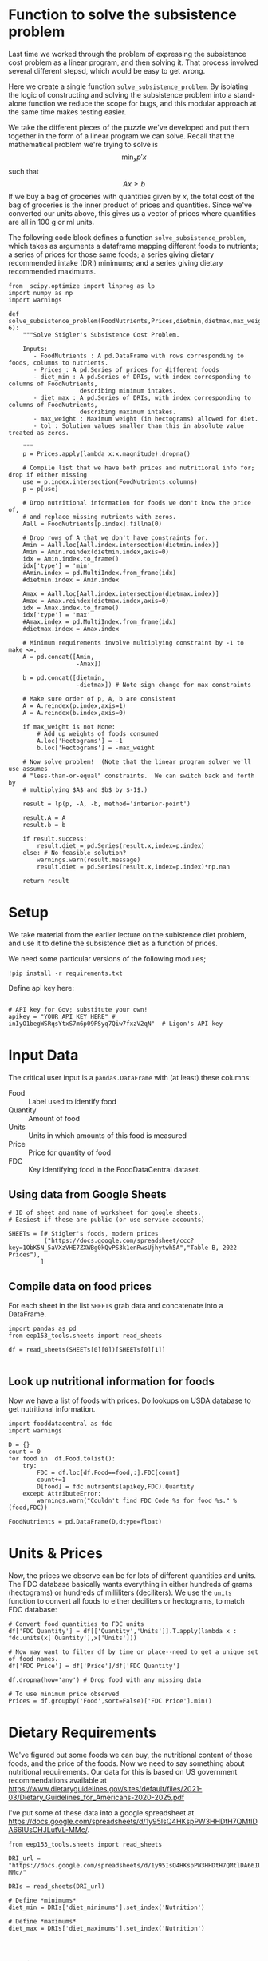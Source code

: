 #+OPTIONS: toc:nil todo:nil
#+PROPERTY: header-args:python :results output raw  :noweb no-export :exports code

* Function to solve the subsistence problem

Last time we worked through the problem of expressing the subsistence
cost problem as a linear program, and then solving it.   That process
involved several different stepsd, which would be easy to get wrong.

Here we create a single function =solve_subsistence_problem=.  By
isolating the logic of constructing and solving the subsistence
problem into a stand-alone function we reduce the scope for bugs, and
this modular approach at the same time makes testing easier.

We take the different pieces of the puzzle we've developed and
put them together in the form of a linear program we can solve.
Recall that the mathematical problem we're trying to solve is
\[
    \min_x p'x
\]
such that
\[
     Ax \geq b
\]
If we buy a bag of groceries with quantities given by $x$, the total
cost of the bag of groceries is the inner product of prices and
quantities.  Since we've converted our units above, this gives us a
vector of prices where quantities are all in 100 g or ml units.

The following code block defines a function
=solve_subsistence_problem=, which takes as arguments a dataframe
mapping different foods to nutrients; a series of prices for those
same foods; a series giving dietary recommended intake (DRI) minimums;
and a series giving dietary recommended maximums.

#+begin_src ipython :results output raw :tangle diet_problem.py
from  scipy.optimize import linprog as lp
import numpy as np
import warnings

def solve_subsistence_problem(FoodNutrients,Prices,dietmin,dietmax,max_weight=None,tol=1e-6):
    """Solve Stigler's Subsistence Cost Problem.

    Inputs:
       - FoodNutrients : A pd.DataFrame with rows corresponding to foods, columns to nutrients.
       - Prices : A pd.Series of prices for different foods
       - diet_min : A pd.Series of DRIs, with index corresponding to columns of FoodNutrients,
                    describing minimum intakes.
       - diet_max : A pd.Series of DRIs, with index corresponding to columns of FoodNutrients,
                    describing maximum intakes.
       - max_weight : Maximum weight (in hectograms) allowed for diet.
       - tol : Solution values smaller than this in absolute value treated as zeros.
       
    """
    p = Prices.apply(lambda x:x.magnitude).dropna()

    # Compile list that we have both prices and nutritional info for; drop if either missing
    use = p.index.intersection(FoodNutrients.columns)
    p = p[use]

    # Drop nutritional information for foods we don't know the price of,
    # and replace missing nutrients with zeros.
    Aall = FoodNutrients[p.index].fillna(0)

    # Drop rows of A that we don't have constraints for.
    Amin = Aall.loc[Aall.index.intersection(dietmin.index)]
    Amin = Amin.reindex(dietmin.index,axis=0)
    idx = Amin.index.to_frame()
    idx['type'] = 'min'
    #Amin.index = pd.MultiIndex.from_frame(idx)
    #dietmin.index = Amin.index
    
    Amax = Aall.loc[Aall.index.intersection(dietmax.index)]
    Amax = Amax.reindex(dietmax.index,axis=0)
    idx = Amax.index.to_frame()
    idx['type'] = 'max'
    #Amax.index = pd.MultiIndex.from_frame(idx)
    #dietmax.index = Amax.index

    # Minimum requirements involve multiplying constraint by -1 to make <=.
    A = pd.concat([Amin,
                   -Amax])

    b = pd.concat([dietmin,
                   -dietmax]) # Note sign change for max constraints

    # Make sure order of p, A, b are consistent
    A = A.reindex(p.index,axis=1)
    A = A.reindex(b.index,axis=0)

    if max_weight is not None:
        # Add up weights of foods consumed
        A.loc['Hectograms'] = -1
        b.loc['Hectograms'] = -max_weight
        
    # Now solve problem!  (Note that the linear program solver we'll use assumes
    # "less-than-or-equal" constraints.  We can switch back and forth by
    # multiplying $A$ and $b$ by $-1$.)

    result = lp(p, -A, -b, method='interior-point')

    result.A = A
    result.b = b
    
    if result.success:
        result.diet = pd.Series(result.x,index=p.index)
    else: # No feasible solution?
        warnings.warn(result.message)
        result.diet = pd.Series(result.x,index=p.index)*np.nan  

    return result
#+end_src


* Setup
  We take material from the earlier lecture on the subistence diet
  problem, and use it to define the subsistence diet as a function of prices. 

  We need some particular versions of the following modules;
#+begin_src ipython :dir ./ :results silent
!pip install -r requirements.txt
#+end_src

  Define api key here:
  #+begin_src ipython :dir ./ :results silent :tangle diet_problem.py

# API key for Gov; substitute your own!
apikey = "YOUR API KEY HERE" # inIyO1begWSRqsYtxS7m6p09PSyq7Qiw7fxzV2qN"  # Ligon's API key
  #+end_src


* Input Data 

The critical user input is a =pandas.DataFrame= with (at least)
these columns:

  - Food :: Label used to identify food
  - Quantity :: Amount of food
  - Units :: Units in which amounts of this food is measured
  - Price :: Price for quantity of food
  - FDC :: Key identifying food in the FoodDataCentral dataset.

** Using data from Google Sheets

#+begin_src ipython :tangle diet_problem.py
# ID of sheet and name of worksheet for google sheets.   
# Easiest if these are public (or use service accounts)

SHEETs = [# Stigler's foods, modern prices
          ("https://docs.google.com/spreadsheet/ccc?key=1ObK5N_5aVXzVHE7ZXWBg0kQvPS3k1enRwsUjhytwh5A","Table B, 2022 Prices"), 
         ]
#+end_src


** Compile data on food prices

   For each sheet in the list =SHEETs= grab data and concatenate into
   a DataFrame.
#+begin_src ipython  :tangle diet_problem.py
import pandas as pd
from eep153_tools.sheets import read_sheets

df = read_sheets(SHEETs[0][0])[SHEETs[0][1]]

#+end_src


** Look up nutritional information for foods

Now we have a list of foods with prices.  Do lookups on USDA database
to get nutritional information.

#+begin_src ipython :tangle diet_problem.py
import fooddatacentral as fdc
import warnings

D = {}
count = 0
for food in  df.Food.tolist():
    try:
        FDC = df.loc[df.Food==food,:].FDC[count]
        count+=1
        D[food] = fdc.nutrients(apikey,FDC).Quantity
    except AttributeError: 
        warnings.warn("Couldn't find FDC Code %s for food %s." % (food,FDC))        

FoodNutrients = pd.DataFrame(D,dtype=float)
#+end_src

* Units & Prices

Now, the prices we observe can be for lots of different quantities and
units.  The FDC database basically wants everything in either hundreds
of grams (hectograms) or hundreds of milliliters (deciliters).  
We use the =units= function to convert all foods to either
deciliters or hectograms, to match FDC database:

#+begin_src ipython :results output raw :tangle diet_problem.py 
# Convert food quantities to FDC units
df['FDC Quantity'] = df[['Quantity','Units']].T.apply(lambda x : fdc.units(x['Quantity'],x['Units']))

# Now may want to filter df by time or place--need to get a unique set of food names.
df['FDC Price'] = df['Price']/df['FDC Quantity']

df.dropna(how='any') # Drop food with any missing data

# To use minimum price observed
Prices = df.groupby('Food',sort=False)['FDC Price'].min()
#+end_src

* Dietary Requirements

We've figured out some foods we can buy, the nutritional content of
those foods, and  the price of the foods.  Now we need to say
something about nutritional requirements.   Our data for this is based
on  US government recommendations available at
https://www.dietaryguidelines.gov/sites/default/files/2021-03/Dietary_Guidelines_for_Americans-2020-2025.pdf

I've put some of these data into a google spreadsheet at
https://docs.google.com/spreadsheets/d/1y95IsQ4HKspPW3HHDtH7QMtlDA66IUsCHJLutVL-MMc/. 


#+begin_src ipython :results output raw :tangle diet_problem.py 
from eep153_tools.sheets import read_sheets

DRI_url = "https://docs.google.com/spreadsheets/d/1y95IsQ4HKspPW3HHDtH7QMtlDA66IUsCHJLutVL-MMc/"

DRIs = read_sheets(DRI_url)

# Define *minimums*
diet_min = DRIs['diet_minimums'].set_index('Nutrition')

# Define *maximums*
diet_max = DRIs['diet_maximums'].set_index('Nutrition')

#+end_src

* Using =solve_subsistence_problem= to analyze diet

Let's choose a particular group (type of person with particular
dietary requirements) and solve the subsistence problem for them:
#+begin_src ipython :results output raw :tangle diet_problem.py
group = 'M 19-30'
tol = 1e-6

result = solve_subsistence_problem(FoodNutrients,Prices,diet_min[group],diet_max[group],tol=tol)

print("Cost of diet for %s is $%4.2f per day.\n" % (group,result.fun))

# Put back into nice series
diet = result.diet

print("\nDiet (in 100s of grams or milliliters):")
print(diet[diet >= tol])  # Drop items with quantities less than precision of calculation.
print()

tab = pd.DataFrame({"Outcome":np.abs(result.A).dot(diet),"Recommendation":np.abs(result.b)})
print("\nWith the following nutritional outcomes of interest:")
print(tab)
print()

print("\nConstraining nutrients are:")
excess = tab.diff(axis=1).iloc[:,1]
print(excess.loc[np.abs(excess) < tol*100].index.tolist())

#+end_src
  
* Effects of Price Changes on Subsistence Diet Cost
  As prices change, we should expect the minimum cost diet to also
  change.  The code below creates a graph which changes prices away
  from the `base' case one food at a time, and plots changes in total
  diet cost.
#+begin_src ipython :tangle diet_problem.py
import cufflinks as cf
cf.go_offline()

scale = [.5,.6,.7,.8,.9,1.,1.1,1.2,1.3,1.4,1.5]

cost0 = solve_subsistence_problem(FoodNutrients,Prices,diet_min[group],diet_max[group],tol=tol).fun

Price_response={}
for s in scale:
    cost = {}
    for i,p in enumerate(Prices):
        my_p = Prices.copy()
        my_p[i] = p*s
        result = solve_subsistence_problem(FoodNutrients,my_p,diet_min[group],diet_max[group],tol=tol)
        cost[Prices.index[i]] = np.log(result.fun/cost0)
    Price_response[np.log(s)] = cost

Price_response = pd.DataFrame(Price_response).T
Price_response.iplot(xTitle='change in log price',yTitle='change in log cost')
#+end_src

* Effects of Price Changes on Subsistence Diet Composition
  The code below creates a graph which changes prices just for /one/ food,
  and traces out the effects of this change on all the foods consumed.
#+begin_src ipython :tangle diet_problem.py 
import cufflinks as cf
cf.go_offline()

ReferenceGood = 'Spinach'

scale = [0.5,0.75,0.9,1.,1.1,1.2,1.3,1.4,1.5,2,4]

cost0 = solve_subsistence_problem(FoodNutrients,Prices,diet_min[group],diet_max[group],tol=tol).fun

my_p = Prices.copy()

diet = {}
for s in scale:

    my_p[ReferenceGood] = Prices[ReferenceGood]*s
    result = solve_subsistence_problem(FoodNutrients,my_p,diet_min[group],diet_max[group],tol=tol)
    diet[my_p[ReferenceGood]] = result.diet

Diet_response = pd.DataFrame(diet).T
Diet_response.index.name = '%s Price' % ReferenceGood

Diet_response.reset_index(inplace=True)

# Get rid of units for index (cufflinks chokes)
Diet_response['%s Price' % ReferenceGood] = Diet_response['%s Price' % ReferenceGood].apply(lambda x: x.magnitude)

Diet_response = Diet_response.set_index('%s Price' % ReferenceGood)

# Just look at goods consumed in quantities greater than error tolerance
Diet_response.loc[:,(Diet_response>tol).sum()>0].iplot(xTitle='%s Price' % ReferenceGood,yTitle='Hectograms')
#+end_src


* Effects of Price Changes on Subsistence Diet Nutrition
  The code below creates a graph which uses the food price changes
  described above, but maps into nutrients.
#+begin_src ipython :tangle diet_problem.py 
# Matrix product maps quantities of food into quantities of nutrients
NutrientResponse = Diet_response@FoodNutrients.T

# Drop columns of missing nutrients
NutrientResponse = NutrientResponse.loc[:,NutrientResponse.count()>0]
NutrientResponse.iplot(xTitle='%s Price' % ReferenceGood,yTitle='Nutrients')
#+end_src

* Adding Constraint on Total Weight                              
At least at some prices the minimum cost subistence diet involves
eating unreasonable amounts of food (e.g., 10 kilograms of cabbage per
day).  We can easily add an additional constraint of the form
\[
     \sum x_i \leq \text{max weight}
\]
to our linear programming problem since it's just another linear
inequality, and this may give us more realistic results.


** Price Changes and Subsistence Diet Composition with Weight Constraint
  Re-do our analysis of changing prices, but with a constraint that
  total weight of diet must be less that 12 hectograms (1.2 kg).
#+begin_src ipython :tangle diet_problem.py 
import cufflinks as cf
cf.go_offline()

ReferenceGood = 'Spinach'

scale = [0.5,0.75,0.9,1.,1.1,1.2,1.3,1.4,1.5,2,4]

cost0 = solve_subsistence_problem(FoodNutrients,Prices,
                                  diet_min[group],diet_max[group],max_weight=12,tol=tol).fun

my_p = Prices.copy()

diet = {}
for s in scale:

    my_p[ReferenceGood] = Prices[ReferenceGood]*s
    result = solve_subsistence_problem(FoodNutrients,my_p,
                                       diet_min[group],diet_max[group],max_weight=12,tol=tol)
    diet[my_p[ReferenceGood]] = result.diet

Diet_response = pd.DataFrame(diet).T
Diet_response.index.name = '%s Price' % ReferenceGood

Diet_response.reset_index(inplace=True)

# Get rid of units for index (cufflinks chokes)
Diet_response['%s Price' % ReferenceGood] = Diet_response['%s Price' % ReferenceGood].apply(lambda x: x.magnitude)

Diet_response = Diet_response.set_index('%s Price' % ReferenceGood)

# Just look at goods consumed in quantities greater than error tolerance
Diet_response.loc[:,(Diet_response>tol).sum()>0].iplot(xTitle='%s Price' % ReferenceGood,yTitle='Hectograms')
#+end_src


